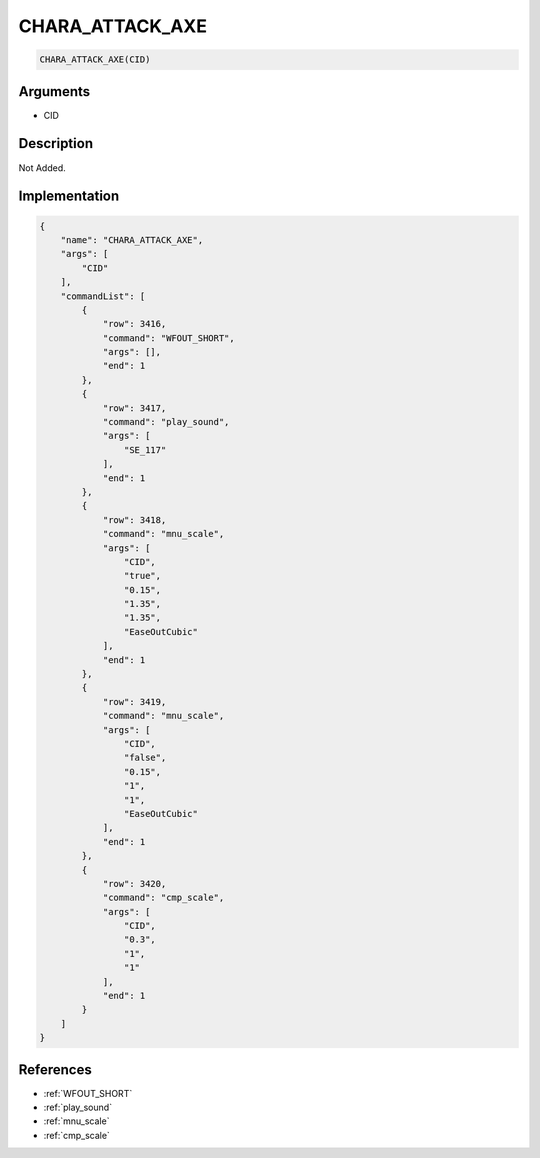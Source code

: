 .. _CHARA_ATTACK_AXE:

CHARA_ATTACK_AXE
========================

.. code-block:: text

	CHARA_ATTACK_AXE(CID)


Arguments
------------

* CID

Description
-------------

Not Added.

Implementation
-------------

.. code-block:: json

	{
	    "name": "CHARA_ATTACK_AXE",
	    "args": [
	        "CID"
	    ],
	    "commandList": [
	        {
	            "row": 3416,
	            "command": "WFOUT_SHORT",
	            "args": [],
	            "end": 1
	        },
	        {
	            "row": 3417,
	            "command": "play_sound",
	            "args": [
	                "SE_117"
	            ],
	            "end": 1
	        },
	        {
	            "row": 3418,
	            "command": "mnu_scale",
	            "args": [
	                "CID",
	                "true",
	                "0.15",
	                "1.35",
	                "1.35",
	                "EaseOutCubic"
	            ],
	            "end": 1
	        },
	        {
	            "row": 3419,
	            "command": "mnu_scale",
	            "args": [
	                "CID",
	                "false",
	                "0.15",
	                "1",
	                "1",
	                "EaseOutCubic"
	            ],
	            "end": 1
	        },
	        {
	            "row": 3420,
	            "command": "cmp_scale",
	            "args": [
	                "CID",
	                "0.3",
	                "1",
	                "1"
	            ],
	            "end": 1
	        }
	    ]
	}

References
-------------
* :ref:`WFOUT_SHORT`
* :ref:`play_sound`
* :ref:`mnu_scale`
* :ref:`cmp_scale`

